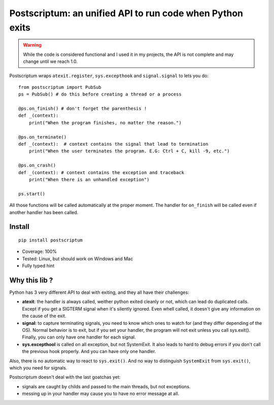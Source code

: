 Postscriptum: an unified API to run code when Python exits
============================================================

.. warning::
    While the code is considered functional and I used it in my projects,
    the API is not complete and may change until we reach 1.0.

Postscriptum wraps ``atexit.register``, ``sys.excepthook`` and ``signal.signal`` to lets you do:

::

    from postscriptum import PubSub
    ps = PubSub() # do this before creating a thread or a process

    @ps.on_finish() # don't forget the parenthesis !
    def _(context):
        print("When the program finishes, no matter the reason.")

    @ps.on_terminate()
    def _(context):  # context contains the signal that lead to termination
        print("When the user terminates the program. E.G: Ctrl + C, kill -9, etc.")

    @ps.on_crash()
    def _(context): # context contains the exception and traceback
        print("When there is an unhandled exception")

    ps.start()

All those functions will be called automatically at the proper moment. The handler for ``on_finish`` will be called even if another handler has been called.

Install
--------

::

    pip install postscriptum


- Coverage: 100%
- Tested: Linux, but should work on Windows and Mac
- Fully typed hint



Why this lib ?
----------------

Python has 3 very different API to deal with exiting, and they all have their challenges:

- **atexit**: the handler is always called, weither python exited cleanly or not, which can lead do duplicated calls. Except if you get a SIGTERM signal when it's silently ignored. Even whell called, it doesn't give any information on the cause of the exit.
- **signal**: to capture terminating signals, you need to know which ones to watch for (and they differ depending of the OS). Normal behavior is to exit, but if you set your handler, the program will not exit unless you call sys.exit(). Finally, you can only have one handler for each signal.
- **sys.excepthool** is called on all exception, but not SystemExit. It also leads to hard to debug errors if you don't call the previous hook properly. And you can have only one handler.

Also, there is no automatic way to react to ``sys.exit()``. And no way to distinguish ``SystemExit`` from ``sys.exit()``, which you need for signals.

Postscriptum doesn't deal with the last goatchas yet:

- signals are caught by childs and passed to the main threads, but not exceptions.
- messing up in your handler may cause you to have no error message at all.
